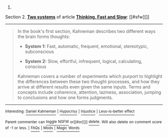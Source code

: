 :PROPERTIES:
:Author: autowikibot
:Score: 2
:DateUnix: 1426115178.0
:DateShort: 2015-Mar-12
:END:

***** 
      :PROPERTIES:
      :CUSTOM_ID: section
      :END:
****** 
       :PROPERTIES:
       :CUSTOM_ID: section-1
       :END:
**** 
     :PROPERTIES:
     :CUSTOM_ID: section-2
     :END:
Section 2. [[https://en.wikipedia.org/wiki/Thinking,_Fast_and_Slow#Two_systems][*Two systems*]] of article [[https://en.wikipedia.org/wiki/Thinking,%20Fast%20and%20Slow][*Thinking, Fast and Slow*]]: [[#sfw][]]

--------------

#+begin_quote
  In the book's first section, Kahneman describes two different ways the brain forms thoughts:

  - *System 1:* Fast, automatic, frequent, emotional, stereotypic, subconscious

  - *System 2:* Slow, effortful, infrequent, logical, calculating, conscious

  Kahneman covers a number of experiments which purport to highlight the differences between these two thought processes, and how they arrive at different results even given the same inputs. Terms and concepts include coherence, attention, laziness, association, jumping to conclusions and how one forms judgments.

  ** 
     :PROPERTIES:
     :CUSTOM_ID: section-3
     :END:
#+end_quote

--------------

^{Interesting:} [[https://en.wikipedia.org/wiki/Daniel_Kahneman][^{Daniel} ^{Kahneman}]] ^{|} [[https://en.wikipedia.org/wiki/Hypocrisy][^{Hypocrisy}]] ^{|} [[https://en.wikipedia.org/wiki/Injustice][^{Injustice}]] ^{|} [[https://en.wikipedia.org/wiki/Less-is-better_effect][^{Less-is-better} ^{effect}]]

^{Parent} ^{commenter} ^{can} [[/message/compose?to=autowikibot&subject=AutoWikibot%20NSFW%20toggle&message=%2Btoggle-nsfw+cpbz4xj][^{toggle} ^{NSFW}]] ^{or[[#or][]]} [[/message/compose?to=autowikibot&subject=AutoWikibot%20Deletion&message=%2Bdelete+cpbz4xj][^{delete}]]^{.} ^{Will} ^{also} ^{delete} ^{on} ^{comment} ^{score} ^{of} ^{-1} ^{or} ^{less.} ^{|} [[http://www.np.reddit.com/r/autowikibot/wiki/index][^{FAQs}]] ^{|} [[http://www.np.reddit.com/r/autowikibot/comments/1x013o/for_moderators_switches_commands_and_css/][^{Mods}]] ^{|} [[http://www.np.reddit.com/r/autowikibot/comments/1ux484/ask_wikibot/][^{Magic} ^{Words}]]